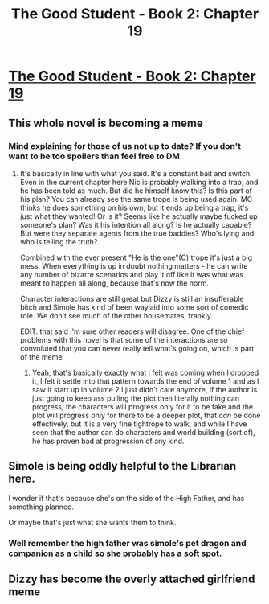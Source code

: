 #+TITLE: The Good Student - Book 2: Chapter 19

* [[http://moodylit.com/the-good-student-table-of-contents/book-2-chapter-nineteen][The Good Student - Book 2: Chapter 19]]
:PROPERTIES:
:Author: SyntaqMadeva
:Score: 42
:DateUnix: 1554669500.0
:DateShort: 2019-Apr-08
:END:

** This whole novel is becoming a meme
:PROPERTIES:
:Author: thunder_crane
:Score: 5
:DateUnix: 1554743539.0
:DateShort: 2019-Apr-08
:END:

*** Mind explaining for those of us not up to date? If you don't want to be too spoilers than feel free to DM.
:PROPERTIES:
:Author: signspace13
:Score: 1
:DateUnix: 1554894184.0
:DateShort: 2019-Apr-10
:END:

**** It's basically in line with what you said. It's a constant bait and switch. Even in the current chapter here Nic is probably walking into a trap, and he has been told as much. But did he himself know this? Is this part of his plan? You can already see the same trope is being used again. MC thinks he does something on his own, but it ends up being a trap, it's just what they wanted! Or is it? Seems like he actually maybe fucked up someone's plan? Was it his intention all along? Is he actually capable? But were they separate agents from the true baddies? Who's lying and who is telling the truth?

Combined with the ever present "He is the one"(C) trope it's just a big mess. When everything is up in doubt nothing matters - he can write any number of bizarre scenarios and play it off like it was what was meant to happen all along, because that's now the norm.

Character interactions are still great but Dizzy is still an insufferable bitch and Simole has kind of been waylaid into some sort of comedic role. We don't see much of the other housemates, frankly.

EDIT: that said i'm sure other readers will disagree. One of the chief problems with this novel is that some of the interactions are so convoluted that you can never really tell what's going on, which is part of the meme.
:PROPERTIES:
:Author: thunder_crane
:Score: 3
:DateUnix: 1554894686.0
:DateShort: 2019-Apr-10
:END:

***** Yeah, that's basically exactly what I felt was coming when I dropped it, I felt it settle into that pattern towards the end of volume 1 and as I saw it start up in volume 2 I just didn't care anymore, if the author is just going to keep ass pulling the plot then literally nothing can progress, the characters will progress only for it to be fake and the plot will progress only for there to be a deeper plot, that /can/ be done effectively, but it is a very fine tightrope to walk, and while I have seen that the author can do characters and world building (sort of), he has proven bad at progression of any kind.
:PROPERTIES:
:Author: signspace13
:Score: 2
:DateUnix: 1554895275.0
:DateShort: 2019-Apr-10
:END:


** Simole is being oddly helpful to the Librarian here.

I wonder if that's because she's on the side of the High Father, and has something planned.

Or maybe that's just what she wants them to think.
:PROPERTIES:
:Author: xachariah
:Score: 3
:DateUnix: 1554689855.0
:DateShort: 2019-Apr-08
:END:

*** Well remember the high father was simole's pet dragon and companion as a child so she probably has a soft spot.
:PROPERTIES:
:Author: Llihr
:Score: 2
:DateUnix: 1554700782.0
:DateShort: 2019-Apr-08
:END:


** Dizzy has become the overly attached girlfriend meme
:PROPERTIES:
:Author: Riyonak
:Score: 2
:DateUnix: 1554706793.0
:DateShort: 2019-Apr-08
:END:
